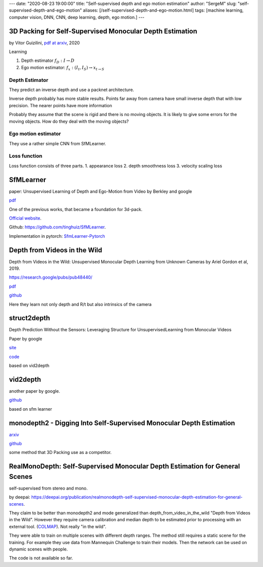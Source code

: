 ---
date: "2020-08-23 19:00:00"
title: "Self-supervised depth and ego motion estimation"
author: "SergeM"
slug: "self-supervised-depth-and-ego-motion"
aliases: [/self-supervised-depth-and-ego-motion.html]
tags: [machine learning, computer vision, DNN, CNN, deep learning, depth, ego motion.]
---


3D Packing for Self-Supervised Monocular Depth Estimation
--------------------------------------------------------------

by Vitor Guizilini, `pdf at arxiv <https://arxiv.org/pdf/1905.02693.pdf>`_, 2020


Learning

1. Depth estimator :math:`f_D : I \rightarrow D`

2. Ego motion estimator: :math:`f_x : (I_t , I_S) \rightarrow x_{t \rightarrow S}`



Depth Estimator
=====================================

They predict an inverse depth and use a packnet architecture.

Inverse depth probably has more stable results. Points far away from camera have small inverse depth that with low precision. The nearer points have  more information

Probably they assume that the scene is rigid and there is no moving objects. It is likely to give some errors for the moving objects. How do they deal with the moving objects?


Ego motion estimator
======================================

They use a rather simple CNN from SfMLearner.



Loss function
==================================
Loss function consists of three parts.
1. appearance loss
2. depth smoothness loss
3. velocity scaling loss



SfMLearner
--------------------------------------------------
paper: Unsupervised Learning of Depth and Ego-Motion from Video
by Berkley and google

`pdf <https://people.eecs.berkeley.edu/~tinghuiz/projects/SfMLearner/cvpr17_sfm_final.pdf>`__




.. image:: /media/2020-08-23/sfm-teaser.png
   :width: 600

One of the previous works, that became a foundation for 3d-pack.


`Official website <https://people.eecs.berkeley.edu/~tinghuiz/projects/SfMLearner/>`_.

Github: `https://github.com/tinghuiz/SfMLearner <https://github.com/tinghuiz/SfMLearner>`__.

Implementation in pytorch:
`SfmLearner-Pytorch <https://github.com/ClementPinard/SfmLearner-Pytorch/blob/master/models/PoseExpNet.py>`_

.. raw:: html

    <div style="position: relative; padding-bottom: 56.25%; height: 0; overflow: hidden; max-width: 100%; height: auto;">
        <iframe width="560" height="315" src="https://www.youtube.com/embed/RTFatijYcaU" frameborder="0" allow="accelerometer; autoplay; encrypted-media; gyroscope; picture-in-picture" allowfullscreen></iframe>
    </div>


Depth from Videos in the Wild
-----------------------------------------------------
Depth from Videos in the Wild: Unsupervised Monocular Depth Learning from Unknown Cameras
by Ariel Gordon et al, 2019.

https://research.google/pubs/pub48440/

`pdf <https://research.google/pubs/pub48440.pdf>`__

`github <https://github.com/google-research/google-research/tree/master/depth_from_video_in_the_wild>`__

Here they learn not only depth and R/t but also intrinsics of the camera


struct2depth
-----------------------------------------------------
Depth Prediction Without the Sensors: Leveraging Structure for UnsupervisedLearning from Monocular Videos

Paper by google

`site <https://sites.google.com/view/struct2depth>`__

`code <https://github.com/tensorflow/models/tree/archive/research/struct2depth>`__

based on vid2depth


vid2depth
-------------------------------------------------------
another paper by google.

`github <https://github.com/tensorflow/models/tree/master/research/vid2depth>`__

based on sfm learner


monodepth2 - Digging Into Self-Supervised Monocular Depth Estimation
---------------------------------------------------------------------------------

`arxiv <https://arxiv.org/pdf/1806.01260.pdf>`__

`github <https://github.com/nianticlabs/monodepth2>`__

some method that 3D Packing use as a competitor.



RealMonoDepth: Self-Supervised Monocular Depth Estimation for General Scenes
---------------------------------------------------------------------------------------------------------------------------------------------------

self-supervised from stereo and mono.

by deepai:
`https://deepai.org/publication/realmonodepth-self-supervised-monocular-depth-estimation-for-general-scenes <https://deepai.org/publication/realmonodepth-self-supervised-monocular-depth-estimation-for-general-scenes>`__.


They claim to be better than monodepth2 and mode generalized than depth_from_video_in_the_wild "Depth from Videos in the Wild".
However they require camera calibration and median depth to be estimated prior to processing with an external tool.
(`COLMAP <https://colmap.github.io/>`_). Not really "in the wild".

They were able to train on multiple scenes with different depth ranges.
The method still requires a static scene for the training. For example they use data from Mannequin Challenge
to train their models. Then the network can be used on dynamic scenes with people.

The code is not available so far.





